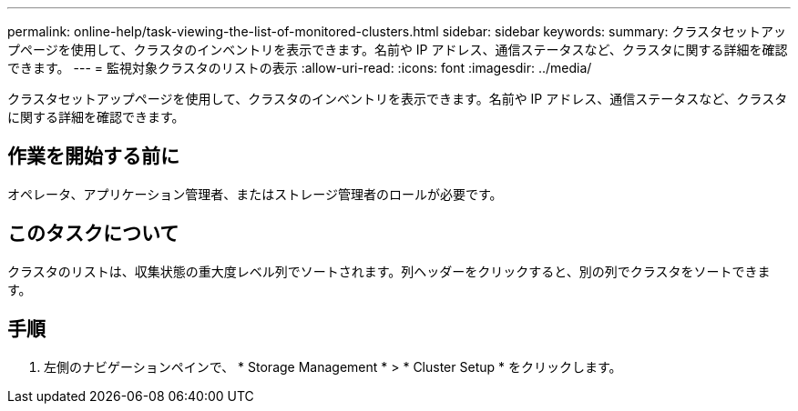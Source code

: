 ---
permalink: online-help/task-viewing-the-list-of-monitored-clusters.html 
sidebar: sidebar 
keywords:  
summary: クラスタセットアップページを使用して、クラスタのインベントリを表示できます。名前や IP アドレス、通信ステータスなど、クラスタに関する詳細を確認できます。 
---
= 監視対象クラスタのリストの表示
:allow-uri-read: 
:icons: font
:imagesdir: ../media/


[role="lead"]
クラスタセットアップページを使用して、クラスタのインベントリを表示できます。名前や IP アドレス、通信ステータスなど、クラスタに関する詳細を確認できます。



== 作業を開始する前に

オペレータ、アプリケーション管理者、またはストレージ管理者のロールが必要です。



== このタスクについて

クラスタのリストは、収集状態の重大度レベル列でソートされます。列ヘッダーをクリックすると、別の列でクラスタをソートできます。



== 手順

. 左側のナビゲーションペインで、 * Storage Management * > * Cluster Setup * をクリックします。

